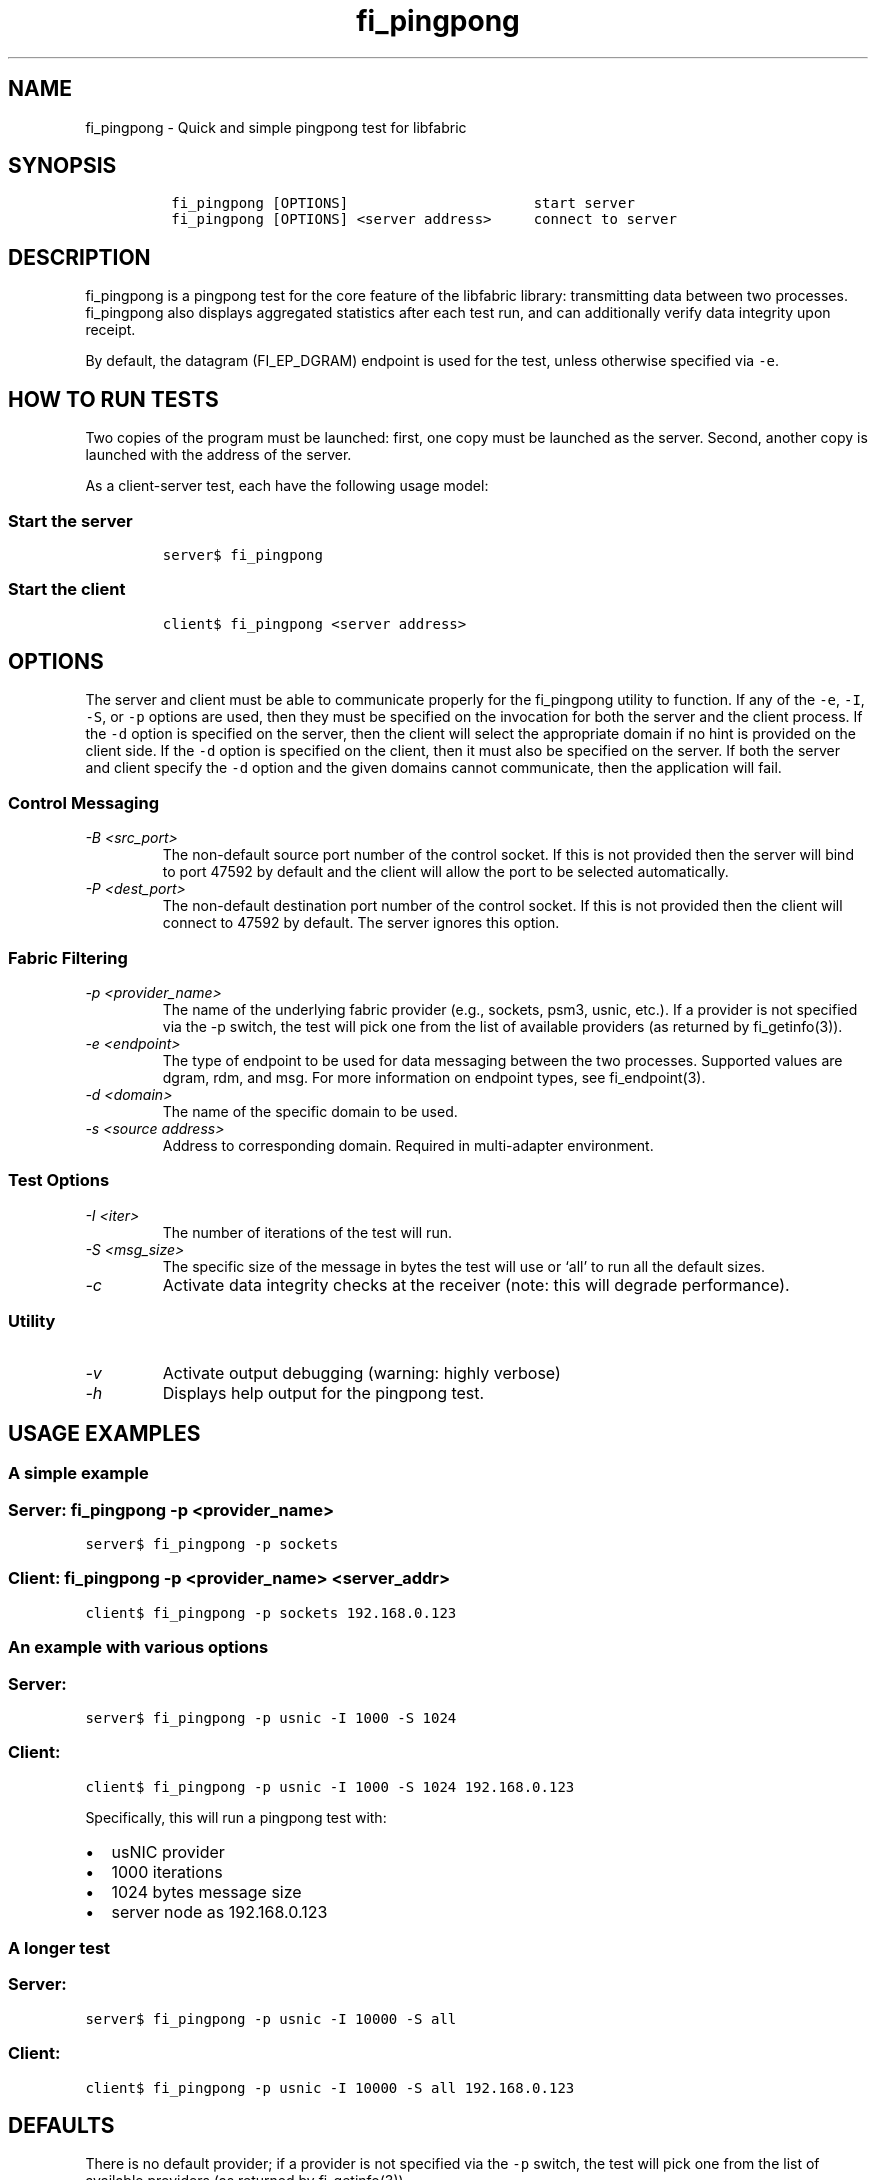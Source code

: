 .\" Automatically generated by Pandoc 3.1.3
.\"
.\" Define V font for inline verbatim, using C font in formats
.\" that render this, and otherwise B font.
.ie "\f[CB]x\f[]"x" \{\
. ftr V B
. ftr VI BI
. ftr VB B
. ftr VBI BI
.\}
.el \{\
. ftr V CR
. ftr VI CI
. ftr VB CB
. ftr VBI CBI
.\}
.TH "fi_pingpong" "1" "2024\-10\-11" "Libfabric Programmer\[cq]s Manual" "#VERSION#"
.hy
.SH NAME
.PP
fi_pingpong - Quick and simple pingpong test for libfabric
.SH SYNOPSIS
.IP
.nf
\f[C]
 fi_pingpong [OPTIONS]                      start server
 fi_pingpong [OPTIONS] <server address>     connect to server
\f[R]
.fi
.SH DESCRIPTION
.PP
fi_pingpong is a pingpong test for the core feature of the libfabric
library: transmitting data between two processes.
fi_pingpong also displays aggregated statistics after each test run, and
can additionally verify data integrity upon receipt.
.PP
By default, the datagram (FI_EP_DGRAM) endpoint is used for the test,
unless otherwise specified via \f[V]-e\f[R].
.SH HOW TO RUN TESTS
.PP
Two copies of the program must be launched: first, one copy must be
launched as the server.
Second, another copy is launched with the address of the server.
.PP
As a client-server test, each have the following usage model:
.SS Start the server
.IP
.nf
\f[C]
server$ fi_pingpong
\f[R]
.fi
.SS Start the client
.IP
.nf
\f[C]
client$ fi_pingpong <server address>
\f[R]
.fi
.SH OPTIONS
.PP
The server and client must be able to communicate properly for the
fi_pingpong utility to function.
If any of the \f[V]-e\f[R], \f[V]-I\f[R], \f[V]-S\f[R], or \f[V]-p\f[R]
options are used, then they must be specified on the invocation for both
the server and the client process.
If the \f[V]-d\f[R] option is specified on the server, then the client
will select the appropriate domain if no hint is provided on the client
side.
If the \f[V]-d\f[R] option is specified on the client, then it must also
be specified on the server.
If both the server and client specify the \f[V]-d\f[R] option and the
given domains cannot communicate, then the application will fail.
.SS Control Messaging
.TP
\f[I]-B <src_port>\f[R]
The non-default source port number of the control socket.
If this is not provided then the server will bind to port 47592 by
default and the client will allow the port to be selected automatically.
.TP
\f[I]-P <dest_port>\f[R]
The non-default destination port number of the control socket.
If this is not provided then the client will connect to 47592 by
default.
The server ignores this option.
.SS Fabric Filtering
.TP
\f[I]-p <provider_name>\f[R]
The name of the underlying fabric provider (e.g., sockets, psm3, usnic,
etc.).
If a provider is not specified via the -p switch, the test will pick one
from the list of available providers (as returned by fi_getinfo(3)).
.TP
\f[I]-e <endpoint>\f[R]
The type of endpoint to be used for data messaging between the two
processes.
Supported values are dgram, rdm, and msg.
For more information on endpoint types, see fi_endpoint(3).
.TP
\f[I]-d <domain>\f[R]
The name of the specific domain to be used.
.TP
\f[I]-s <source address>\f[R]
Address to corresponding domain.
Required in multi-adapter environment.
.SS Test Options
.TP
\f[I]-I <iter>\f[R]
The number of iterations of the test will run.
.TP
\f[I]-S <msg_size>\f[R]
The specific size of the message in bytes the test will use or `all' to
run all the default sizes.
.TP
\f[I]-c\f[R]
Activate data integrity checks at the receiver (note: this will degrade
performance).
.SS Utility
.TP
\f[I]-v\f[R]
Activate output debugging (warning: highly verbose)
.TP
\f[I]-h\f[R]
Displays help output for the pingpong test.
.SH USAGE EXAMPLES
.SS A simple example
.SS Server: \f[V]fi_pingpong -p <provider_name>\f[R]
.PP
\f[V]server$ fi_pingpong -p sockets\f[R]
.SS Client: \f[V]fi_pingpong -p <provider_name> <server_addr>\f[R]
.PP
\f[V]client$ fi_pingpong -p sockets 192.168.0.123\f[R]
.SS An example with various options
.SS Server:
.PP
\f[V]server$ fi_pingpong -p usnic -I 1000 -S 1024\f[R]
.SS Client:
.PP
\f[V]client$ fi_pingpong -p usnic -I 1000 -S 1024 192.168.0.123\f[R]
.PP
Specifically, this will run a pingpong test with:
.IP \[bu] 2
usNIC provider
.IP \[bu] 2
1000 iterations
.IP \[bu] 2
1024 bytes message size
.IP \[bu] 2
server node as 192.168.0.123
.SS A longer test
.SS Server:
.PP
\f[V]server$ fi_pingpong -p usnic -I 10000 -S all\f[R]
.SS Client:
.PP
\f[V]client$ fi_pingpong -p usnic -I 10000 -S all 192.168.0.123\f[R]
.SH DEFAULTS
.PP
There is no default provider; if a provider is not specified via the
\f[V]-p\f[R] switch, the test will pick one from the list of available
providers (as returned by fi_getinfo(3)).
.PP
If no endpoint type is specified, `dgram' is used.
.PP
The default tested sizes are: 64, 256, 1024, 4096, 65536, and 1048576.
The test will only test sizes that are within the selected endpoints
maximum message size boundary.
.SH OUTPUT
.PP
Each test generates data messages which are accounted for.
Specifically, the displayed statistics at the end are :
.IP \[bu] 2
\f[I]bytes\f[R] : number of bytes per message sent
.IP \[bu] 2
\f[I]#sent\f[R] : number of messages (ping) sent from the client to the
server
.IP \[bu] 2
\f[I]#ack\f[R] : number of replies (pong) of the server received by the
client
.IP \[bu] 2
\f[I]total\f[R] : amount of memory exchanged between the processes
.IP \[bu] 2
\f[I]time\f[R] : duration of this single test
.IP \[bu] 2
\f[I]MB/sec\f[R] : throughput computed from \f[I]total\f[R] and
\f[I]time\f[R]
.IP \[bu] 2
\f[I]usec/xfer\f[R] : average time for transferring a message outbound
(ping or pong) in microseconds
.IP \[bu] 2
\f[I]Mxfers/sec\f[R] : average amount of transfers of message outbound
per second
.SH SEE ALSO
.PP
\f[V]fi_getinfo\f[R](3), \f[V]fi_endpoint\f[R](3) \f[V]fabric\f[R](7),
.SH AUTHORS
OpenFabrics.
